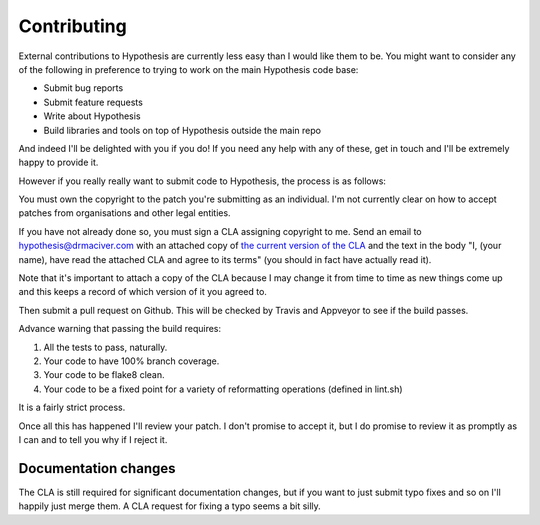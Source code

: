 ============
Contributing
============

External contributions to Hypothesis are currently less easy than I would like
them to be. You might want to consider any of the following in preference to
trying to work on the main Hypothesis code base:

* Submit bug reports
* Submit feature requests
* Write about Hypothesis
* Build libraries and tools on top of Hypothesis outside the main repo

And indeed I'll be delighted with you if you do! If you need any help with any
of these, get in touch and I'll be extremely happy to provide it.

However if you really really want to submit code to Hypothesis, the process is
as follows:

You must own the copyright to the patch you're submitting as an individual.
I'm not currently clear on how to accept patches from organisations and other
legal entities.

If you have not already done so, you must sign a CLA assigning copyright to me.
Send an email to hypothesis@drmaciver.com with an attached copy of
`the current version of the CLA <https://github.com/DRMacIver/hypothesis/blob/master/docs/Hypothesis-CLA.pdf?raw=true>`_
and the text in the body "I, (your name), have read the attached CLA and agree
to its terms" (you should in fact have actually read it).

Note that it's important to attach a copy of the CLA because I may change it
from time to time as new things come up and this keeps a record of which
version of it you agreed to.

Then submit a pull request on Github. This will be checked by Travis and
Appveyor to see if the build passes.

Advance warning that passing the build requires:

1. All the tests to pass, naturally.
2. Your code to have 100% branch coverage.
3. Your code to be flake8 clean.
4. Your code to be a fixed point for a variety of reformatting operations (defined in lint.sh)

It is a fairly strict process.

Once all this has happened I'll review your patch. I don't promise to accept
it, but I do promise to review it as promptly as I can and to tell you why if
I reject it.

---------------------
Documentation changes
---------------------

The CLA is still required for significant documentation changes, but if you want
to just submit typo fixes and so on I'll happily just merge them. A CLA request
for fixing a typo seems a bit silly.

